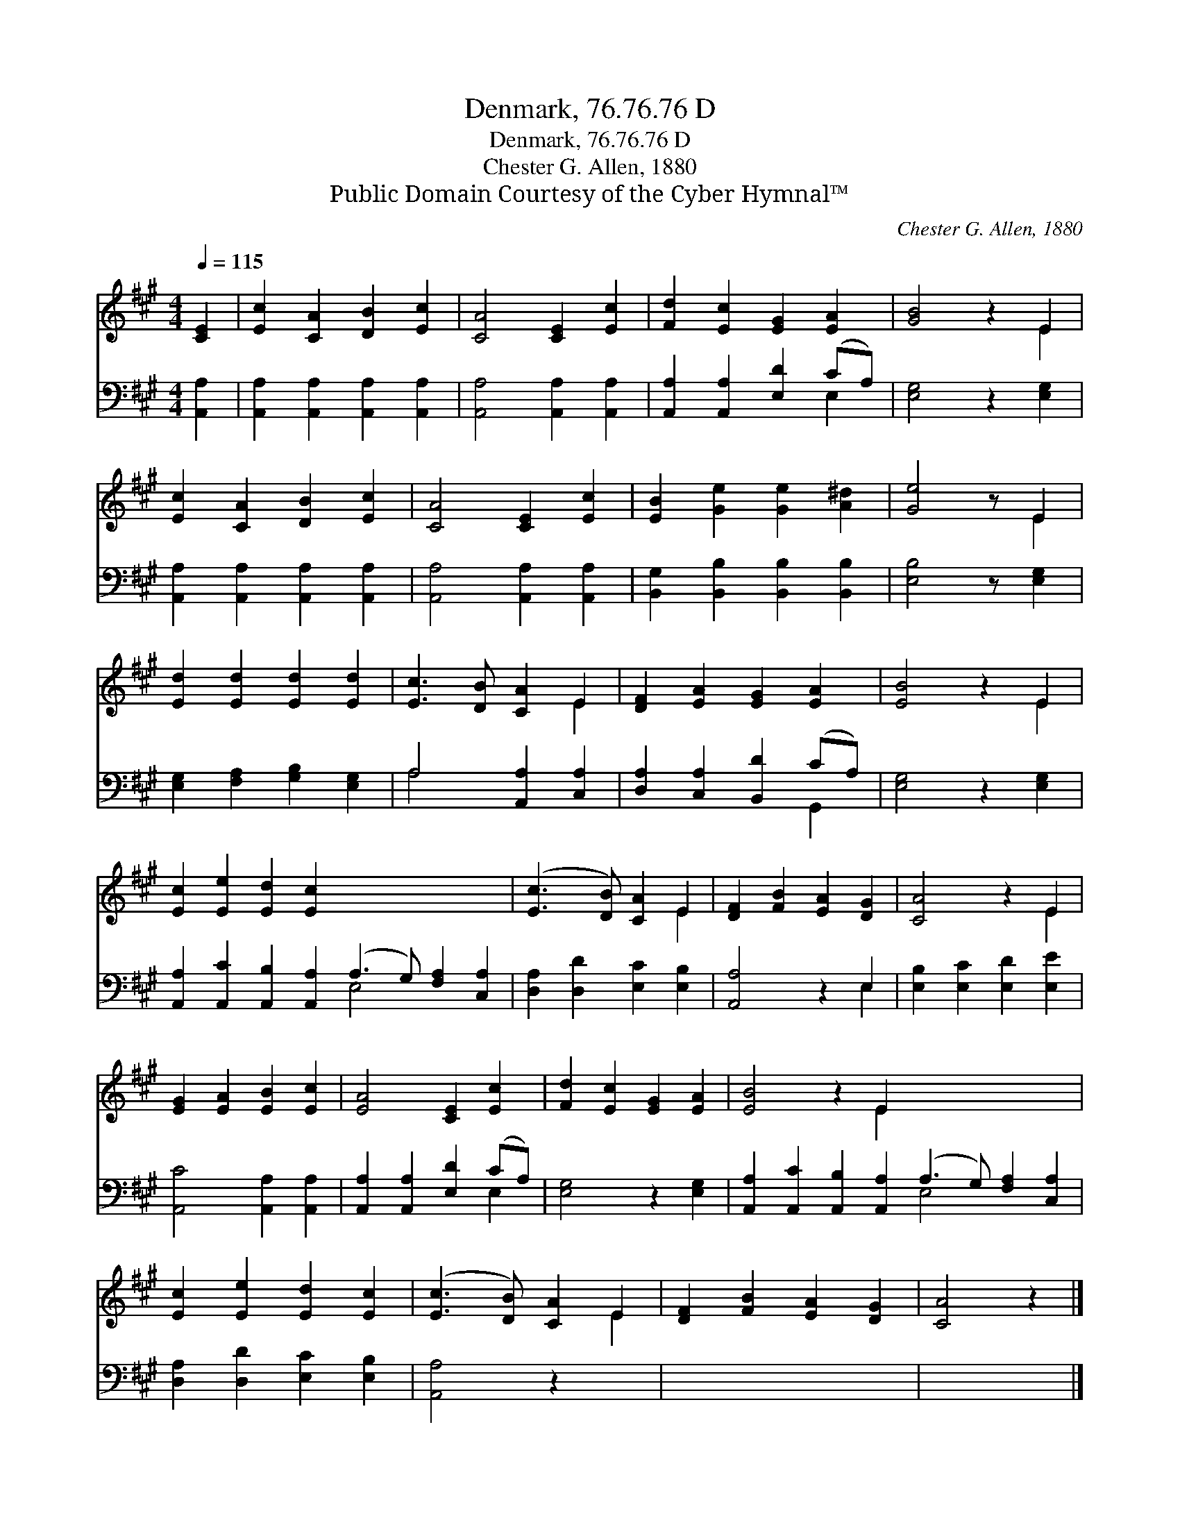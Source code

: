 X:1
T:Denmark, 76.76.76 D
T:Denmark, 76.76.76 D
T:Chester G. Allen, 1880
T:Public Domain Courtesy of the Cyber Hymnal™
C:Chester G. Allen, 1880
Z:Public Domain
Z:Courtesy of the Cyber Hymnal™
%%score ( 1 2 ) ( 3 4 )
L:1/8
Q:1/4=115
M:4/4
K:A
V:1 treble 
V:2 treble 
V:3 bass 
V:4 bass 
V:1
 [CE]2 | [Ec]2 [CA]2 [DB]2 [Ec]2 | [CA]4 [CE]2 [Ec]2 | [Fd]2 [Ec]2 [EG]2 [EA]2 | [GB]4 z2 E2 | %5
 [Ec]2 [CA]2 [DB]2 [Ec]2 | [CA]4 [CE]2 [Ec]2 | [EB]2 [Ge]2 [Ge]2 [A^d]2 | [Ge]4 z E2 | %9
 [Ed]2 [Ed]2 [Ed]2 [Ed]2 | [Ec]3 [DB] [CA]2 E2 | [DF]2 [EA]2 [EG]2 [EA]2 | [EB]4 z2 E2 | %13
 [Ec]2 [Ee]2 [Ed]2 [Ec]2 x8 | ([Ec]3 [DB]) [CA]2 E2 | [DF]2 [FB]2 [EA]2 [DG]2 | [CA]4 z2 E2 | %17
 [EG]2 [EA]2 [EB]2 [Ec]2 | [EA]4 [CE]2 [Ec]2 | [Fd]2 [Ec]2 [EG]2 [EA]2 | [EB]4 z2 E2 x8 | %21
 [Ec]2 [Ee]2 [Ed]2 [Ec]2 | ([Ec]3 [DB]) [CA]2 E2 | [DF]2 [FB]2 [EA]2 [DG]2 | [CA]4 z2 |] %25
V:2
 x2 | x8 | x8 | x8 | x6 E2 | x8 | x8 | x8 | x5 E2 | x8 | x6 E2 | x8 | x6 E2 | x16 | x6 E2 | x8 | %16
 x6 E2 | x8 | x8 | x8 | x6 E2 x8 | x8 | x6 E2 | x8 | x6 |] %25
V:3
 [A,,A,]2 | [A,,A,]2 [A,,A,]2 [A,,A,]2 [A,,A,]2 | [A,,A,]4 [A,,A,]2 [A,,A,]2 | %3
 [A,,A,]2 [A,,A,]2 [E,D]2 (CA,) | [E,G,]4 z2 [E,G,]2 | [A,,A,]2 [A,,A,]2 [A,,A,]2 [A,,A,]2 | %6
 [A,,A,]4 [A,,A,]2 [A,,A,]2 | [B,,G,]2 [B,,B,]2 [B,,B,]2 [B,,B,]2 | [E,B,]4 z [E,G,]2 | %9
 [E,G,]2 [F,A,]2 [G,B,]2 [E,G,]2 | A,4 [A,,A,]2 [C,A,]2 | [D,A,]2 [C,A,]2 [B,,D]2 (CA,) | %12
 [E,G,]4 z2 [E,G,]2 | [A,,A,]2 [A,,C]2 [A,,B,]2 [A,,A,]2 (A,3 G,) [F,A,]2 [C,A,]2 | %14
 [D,A,]2 [D,D]2 [E,C]2 [E,B,]2 | [A,,A,]4 z2 E,2 | [E,B,]2 [E,C]2 [E,D]2 [E,E]2 | %17
 [A,,C]4 [A,,A,]2 [A,,A,]2 | [A,,A,]2 [A,,A,]2 [E,D]2 (CA,) | [E,G,]4 z2 [E,G,]2 | %20
 [A,,A,]2 [A,,C]2 [A,,B,]2 [A,,A,]2 (A,3 G,) [F,A,]2 [C,A,]2 | [D,A,]2 [D,D]2 [E,C]2 [E,B,]2 | %22
 [A,,A,]4 z2 x2 | x8 | x6 |] %25
V:4
 x2 | x8 | x8 | x6 E,2 | x8 | x8 | x8 | x8 | x7 | x8 | A,4 x4 | x6 G,,2 | x8 | x8 E,4 x4 | x8 | %15
 x6 E,2 | x8 | x8 | x6 E,2 | x8 | x8 E,4 x4 | x8 | x8 | x8 | x6 |] %25

